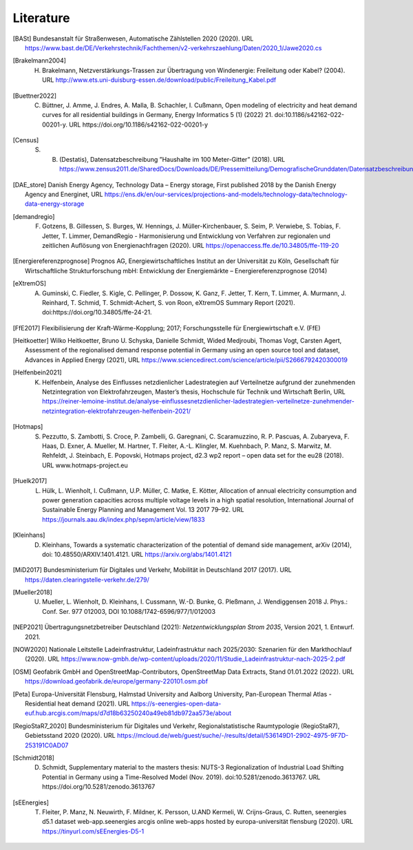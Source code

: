 **********
Literature
**********

.. [BASt] Bundesanstalt für Straßenwesen, Automatische Zählstellen 2020 (2020). URL https://www.bast.de/DE/Verkehrstechnik/Fachthemen/v2-verkehrszaehlung/Daten/2020_1/Jawe2020.cs

.. [Brakelmann2004] H. Brakelmann, Netzverstärkungs-Trassen zur Übertragung von Windenergie: Freileitung oder Kabel? (2004). URL http://www.ets.uni-duisburg-essen.de/download/public/Freileitung_Kabel.pdf

.. [Buettner2022] C. Büttner, J. Amme, J. Endres, A. Malla, B. Schachler, I. Cußmann, Open modeling of electricity and heat demand curves for all residential buildings in Germany, Energy Informatics 5 (1) (2022) 21. doi:10.1186/s42162-022-00201-y. URL https://doi.org/10.1186/s42162-022-00201-y

.. [Census] S. B. (Destatis), Datensatzbeschreibung ”Haushalte im 100 Meter-Gitter” (2018). URL https://www.zensus2011.de/SharedDocs/Downloads/DE/Pressemitteilung/DemografischeGrunddaten/Datensatzbeschreibung_Haushalt_100m_Gitter.html

.. [DAE_store] Danish Energy Agency, Technology Data – Energy storage, First published 2018 by the Danish Energy Agency and Energinet, URL https://ens.dk/en/our-services/projections-and-models/technology-data/technology-data-energy-storage

.. [demandregio] F. Gotzens, B. Gillessen, S. Burges, W. Hennings, J. Müller-Kirchenbauer, S. Seim, P. Verwiebe, S. Tobias, F. Jetter, T. Limmer, 	DemandRegio - Harmonisierung und Entwicklung von Verfahren zur regionalen und zeitlichen Auflösung von Energienachfragen (2020). URL https://openaccess.ffe.de/10.34805/ffe-119-20

.. [Energiereferenzprognose] Prognos AG, Energiewirtschaftliches Institut an der Universität zu Köln, Gesellschaft für Wirtschaftliche Strukturforschung mbH: Entwicklung der Energiemärkte – Energiereferenzprognose (2014)

.. [eXtremOS] A. Guminski, C. Fiedler, S. Kigle, C. Pellinger, P. Dossow, K. Ganz, F. Jetter, T. Kern, T. Limmer, A. Murmann, J. Reinhard, T. Schmid, T. Schmidt-Achert, S. von Roon, eXtremOS Summary Report (2021). doi:https://doi.org/10.34805/ffe-24-21.

.. [FfE2017] Flexibilisierung der Kraft-Wärme-Kopplung; 2017; Forschungsstelle für Energiewirtschaft e.V. (FfE)

.. [Heitkoetter] Wilko Heitkoetter, Bruno U. Schyska, Danielle Schmidt, Wided Medjroubi, Thomas Vogt, Carsten Agert, Assessment of the regionalised demand response potential in Germany using an open source tool and dataset, Advances in Applied Energy (2021), URL https://www.sciencedirect.com/science/article/pii/S2666792420300019

.. [Helfenbein2021] K. Helfenbein, Analyse des Einflusses netzdienlicher Ladestrategien auf Verteilnetze aufgrund der zunehmenden Netzintegration von Elektrofahrzeugen, Master’s thesis, Hochschule für Technik und Wirtschaft Berlin, URL https://reiner-lemoine-institut.de/analyse-einflussesnetzdienlicher-ladestrategien-verteilnetze-zunehmender-netzintegration-elektrofahrzeugen-helfenbein-2021/

.. [Hotmaps] S. Pezzutto, S. Zambotti, S. Croce, P. Zambelli, G. Garegnani, C. Scaramuzzino, R. P. Pascuas, A. Zubaryeva, F. Haas, D. Exner, A. Mueller, M. Hartner, T. Fleiter, A.-L. Klingler, M. Kuehnbach, P. Manz, S. Marwitz, M. Rehfeldt, J. Steinbach, E. Popovski, Hotmaps project, d2.3 wp2 report – open data set for the eu28 (2018). URL www.hotmaps-project.eu

.. [Huelk2017]  L. Hülk, L. Wienholt, I. Cußmann, U.P. Müller, C. Matke, E. Kötter, Allocation of annual electricity consumption and power generation capacities across multiple voltage levels in a high spatial resolution, International Journal of Sustainable Energy Planning and Management Vol. 13 2017 79–92. URL https://journals.aau.dk/index.php/sepm/article/view/1833

.. [Kleinhans] D. Kleinhans, Towards a systematic characterization of the potential of demand side management, arXiv (2014), doi: 10.48550/ARXIV.1401.4121. URL https://arxiv.org/abs/1401.4121

.. [MiD2017] Bundesministerium für Digitales und Verkehr, Mobilität in Deutschland 2017 (2017). URL https://daten.clearingstelle-verkehr.de/279/

.. [Mueller2018] U. Mueller, L. Wienholt, D. Kleinhans, I. Cussmann, W.-D. Bunke, G. Pleßmann, J. Wendiggensen 2018 J. Phys.: Conf. Ser. 977 012003, DOI 10.1088/1742-6596/977/1/012003

.. [NEP2021] Übertragungsnetzbetreiber Deutschland (2021):  *Netzentwicklungsplan Strom 2035*, Version 2021, 1. Entwurf. 2021.

.. [NOW2020] Nationale Leitstelle Ladeinfrastruktur, Ladeinfrastruktur nach 2025/2030: Szenarien für den Markthochlauf (2020). URL https://www.now-gmbh.de/wp-content/uploads/2020/11/Studie_Ladeinfrastruktur-nach-2025-2.pdf

.. [OSM] Geofabrik GmbH and OpenStreetMap-Contributors, OpenStreetMap Data Extracts, Stand 01.01.2022 (2022). URL https://download.geofabrik.de/europe/germany-220101.osm.pbf

.. [Peta] Europa-Universität Flensburg, Halmstad University and Aalborg University, Pan-European Thermal Atlas - Residential heat demand (2021). URL https://s-eenergies-open-data-euf.hub.arcgis.com/maps/d7d18b63250240a49eb81db972aa573e/about

.. [RegioStaR7_2020] Bundesministerium für Digitales und Verkehr, Regionalstatistische Raumtypologie (RegioStaR7), Gebietsstand 2020 (2020). URL https://mcloud.de/web/guest/suche/-/results/detail/536149D1-2902-4975-9F7D-253191C0AD07

.. [Schmidt2018] D. Schmidt, Supplementary material to the masters thesis: NUTS-3 Regionalization of Industrial Load Shifting Potential in Germany using a Time-Resolved Model (Nov. 2019). doi:10.5281/zenodo.3613767. URL https://doi.org/10.5281/zenodo.3613767

.. [sEEnergies] T. Fleiter, P. Manz, N. Neuwirth, F. Mildner, K. Persson, U.AND Kermeli, W. Crijns-Graus, C. Rutten, seenergies d5.1 dataset web-app.seenergies arcgis online web-apps hosted by europa-universität flensburg (2020). URL https://tinyurl.com/sEEnergies-D5-1
